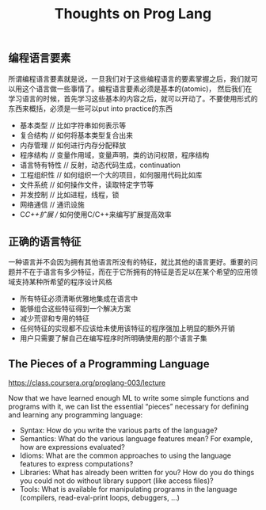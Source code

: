 #+title: Thoughts on Prog Lang

** 编程语言要素
所谓编程语言要素就是说，一旦我们对于这些编程语言的要素掌握之后，我们就可以用这个语言做一些事情了。编程语言要素必须是基本的(atomic)，
然后我们在学习语言的时候，首先学习这些基本的内容之后，就可以开动了。不要使用形式的东西来概括，必须是一些可以put into practice的东西

- 基本类型 // 比如字符串如何表示等
- 复合结构 // 如何将基本类型复合出来
- 内存管理 // 如何进行内存分配释放
- 程序结构 // 变量作用域，变量声明，类的访问权限，程序结构
- 语言特有特性 // 反射，动态代码生成，continuation
- 工程组织性 // 如何组织一个大的项目，如何服用代码比如库
- 文件系统 // 如何操作文件，读取特定字节等
- 并发控制 // 比如进程，线程，锁
- 网络通信 // 通讯设施
- C/C++扩展 // 如何使用C/C++来编写扩展提高效率

** 正确的语言特征
一种语言并不会因为拥有其他语言所没有的特征，就比其他的语言更好。重要的问题并不在于语言有多少特征，而在于它所拥有的特征是否足以在某个希望的应用领域支持某种所希望的程序设计风格

- 所有特征必须清晰优雅地集成在语言中
- 能够组合这些特征得到一个解决方案
- 减少荒谬和专用的特征
- 任何特征的实现都不应该给未使用该特征的程序强加上明显的额外开销
- 用户只需要了解自己在编写程序时所明确使用的那个语言子集

** The Pieces of a Programming Language
https://class.coursera.org/proglang-003/lecture

Now that we have learned enough ML to write some simple functions and programs with it, we can list the essential “pieces” necessary for defining and learning any programming language:
   - Syntax: How do you write the various parts of the language?
   - Semantics: What do the various language features mean? For example, how are expressions evaluated?
   - Idioms: What are the common approaches to using the language features to express computations?
   - Libraries: What has already been written for you? How do you do things you could not do without library support (like access files)?
   - Tools: What is available for manipulating programs in the language (compilers, read-eval-print loops, debuggers, ...)
